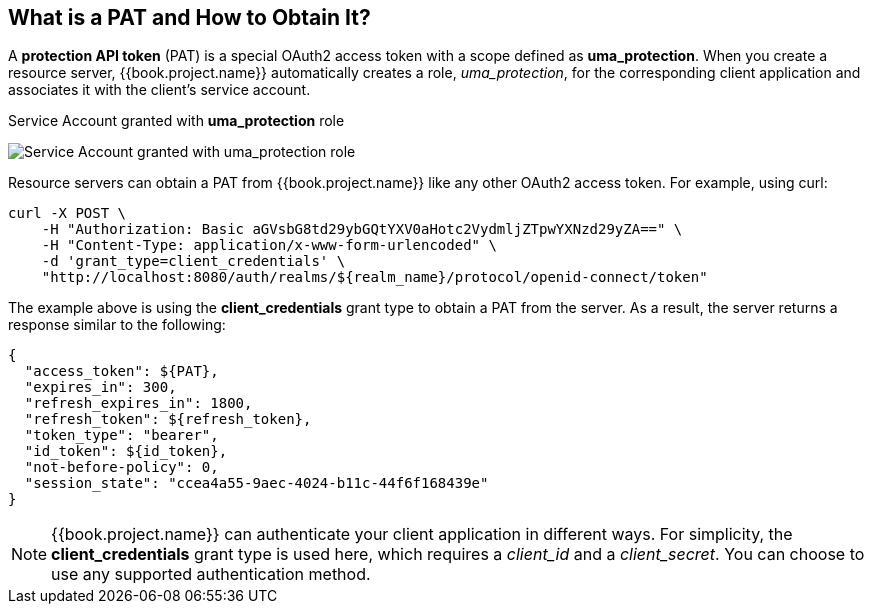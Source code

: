 [[_service_protection_whatis_obtain_pat]]
== What is a PAT and How to Obtain It?

A *protection API token* (PAT) is a special OAuth2 access token with a scope defined as  *uma_protection*. When you create a resource server, {{book.project.name}} automatically
creates a role, _uma_protection_, for the corresponding client application and associates it with the client's service account.

.Service Account granted with *uma_protection* role
image:../../../images/service/rs-uma-protection-role.png[alt="Service Account granted with uma_protection role"]

Resource servers can obtain a PAT from {{book.project.name}} like any other OAuth2 access token. For example, using curl:

```bash
curl -X POST \
    -H "Authorization: Basic aGVsbG8td29ybGQtYXV0aHotc2VydmljZTpwYXNzd29yZA==" \
    -H "Content-Type: application/x-www-form-urlencoded" \
    -d 'grant_type=client_credentials' \
    "http://localhost:8080/auth/realms/${realm_name}/protocol/openid-connect/token"
```

The example above is using the *client_credentials* grant type to obtain a PAT from the server. As a result, the server returns a response similar to the following:

```bash
{
  "access_token": ${PAT},
  "expires_in": 300,
  "refresh_expires_in": 1800,
  "refresh_token": ${refresh_token},
  "token_type": "bearer",
  "id_token": ${id_token},
  "not-before-policy": 0,
  "session_state": "ccea4a55-9aec-4024-b11c-44f6f168439e"
}
```

[NOTE]
{{book.project.name}} can authenticate your client application in different ways. For simplicity, the *client_credentials* grant type is used here,
which requires a _client_id_ and a _client_secret_. You can choose to use any supported authentication method.